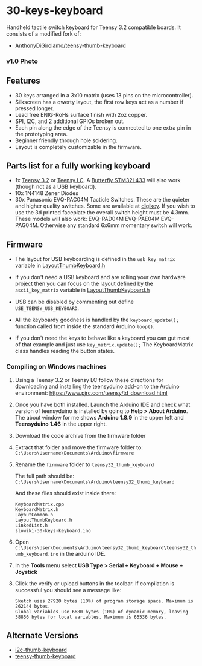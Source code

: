 * 30-keys-keyboard

  Handheld tactile switch keyboard for Teensy 3.2 compatible boards.      
  It consists of a modified fork of:
  - [[https://github.com/AnthonyDiGirolamo/teensy-thumb-keyboard][AnthonyDiGirolamo/teensy-thumb-keyboard]]

*** v1.0 Photo
    [[./hardware/v1.0/images/wikiboard.jpg]]

** Features
   - 30 keys arranged in a 3x10 matrix (uses 13 pins on the microcontroller).
   - Silkscreen has a qwerty layout, the first row keys act as a number if pressed longer.
   - Lead free ENIG-RoHs surface finish with 2oz copper.
   - SPI, I2C, and 2 additional GPIOs broken out.
   - Each pin along the edge of the Teensy is connected to one extra pin in the
     prototyping area.
   - Beginner friendly through hole soldering.
   - Layout is completely customizable in the firmware.

** Parts list for a fully working keyboard

   - 1x [[https://www.pjrc.com/store/teensy32.html][Teensy 3.2]] or [[https://www.pjrc.com/store/teensylc.html][Teensy LC]]. A [[https://www.tindie.com/products/TleraCorp/butterfly-stm32l433-development-board/][Butterfly STM32L433]] will also work (though not
     as a USB keyboard).
   - 10x 1N4148 Zener Diodes
   - 30x Panasonic EVQ-PAC04M Tacticle Switches. These are the quieter and higher
     quality switches. Some are available at [[https://www.digikey.com/products/en?keywords=EVQ-PAC04M][digikey]]. If you wish to use the 3d
     printed faceplate the overall switch height must be 4.3mm. These models will
     also work: EVQ-PAD04M EVQ-PAE04M EVQ-PAG04M. Otherwise any standard 6x6mm
     momentary switch will work.

** Firmware

   - The layout for USB keyboarding is defined in the ~usb_key_matrix~ variable
     in [[https://github.com/danieledep/slow-wiki/blob/main/30-keys-wikiboard/firmware/LayoutThumbKeyboard.h#L109][LayoutThumbKeyboard.h]]

   - If you don't need a USB keyboard and are rolling your own hardware project
     then you can focus on the layout defined by the ~ascii_key_matrix~ variable
     in [[https://github.com/danieledep/slow-wiki/blob/main/30-keys-wikiboard/firmware/LayoutThumbKeyboard.h#L74][LayoutThumbKeyboard.h]]

   - USB can be disabled by commenting out define ~USE_TEENSY_USB_KEYBOARD~.

   - All the keyboardy goodness is handled by the ~keyboard_update();~ function
     called from inside the standard Arduino ~loop()~.

   - If you don't need the keys to behave like a keyboard you can gut most of
     that example and just use ~key_matrix.update();~ The KeyboardMatrix class
     handles reading the button states.

*** Compiling on Windows machines

    1. Using a Teensy 3.2 or Teensy LC follow these directions for downloading
       and installing the teensyduino add-on to the Arduino environment:
       https://www.pjrc.com/teensy/td_download.html

    2. Once you have both installed. Launch the Arduino IDE and check what
       version of teensyduino is installed by going to *Help > About
       Arduino*. The about window for me shows *Arduino 1.8.9* in the upper left
       and *Teensyduino 1.46* in the upper right.

    3. Download the code archive from the firmware folder

    4. Extract that folder and move the firmware folder to:
       ~C:\Users\Username\Documents\Arduino\firmware~

    5. Rename the ~firmware~ folder to ~teensy32_thumb_keyboard~

       The full path should be:
       ~C:\Users\Username\Documents\Arduino\teensy32_thumb_keyboard~

       And these files should exist inside there:

       #+BEGIN_SRC text
         KeyboardMatrix.cpp
         KeyboardMatrix.h
         LayoutCommon.h
         LayoutThumbKeyboard.h
         LinkedList.h
         slowiki-30-keys-keyboard.ino
       #+END_SRC

    6. Open
       ~C:\Users\User\Documents\Arduino\teensy32_thumb_keyboard\teensy32_thumb_keyboard.ino~
       in the arduino IDE.

    7. In the *Tools* menu select *USB Type > Serial + Keyboard + Mouse + Joystick*

    8. Click the verify or upload buttons in the toolbar. If compilation is
       successful you should see a message like:

       #+BEGIN_SRC text
         Sketch uses 27920 bytes (10%) of program storage space. Maximum is 262144 bytes.
         Global variables use 6680 bytes (10%) of dynamic memory, leaving 58856 bytes for local variables. Maximum is 65536 bytes.
       #+END_SRC


** Alternate Versions

   - [[https://github.com/AnthonyDiGirolamo/i2c-thumb-keyboard][i2c-thumb-keyboard]]
   - [[https://github.com/AnthonyDiGirolamo/teensy-thumb-keyboard][teensy-thumb-keyboard]]

